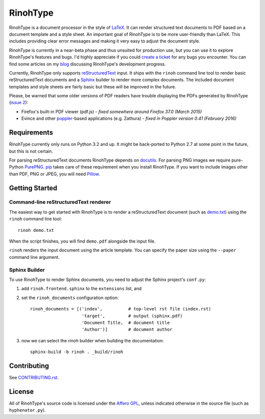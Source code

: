 RinohType
=========

.. image:: http://img.shields.io/pypi/v/rinohtype.svg
   :target: https://pypi.python.org/pypi/rinohtype
   :alt: PyPI

.. image:: https://travis-ci.org/brechtm/rinohtype.svg
   :target: https://travis-ci.org/brechtm/rinohtype
   :alt: Build status

.. image:: https://www.quantifiedcode.com/api/v1/project/44e411c95df74f5e8cd04eb067a73f4b/badge.svg
   :target: https://www.quantifiedcode.com/app/project/44e411c95df74f5e8cd04eb067a73f4b
   :alt: Code issues

.. image:: https://badges.gitter.im/brechtm/rinohtype.png
   :target: https://gitter.im/brechtm/rinohtype
   :alt: Gitter chat

RinohType is a document processor in the style of LaTeX_. It can render
structured text documents to PDF based on a document template and a style sheet.
An important goal of RinohType is to be more user-friendly than LaTeX. This
includes providing clear error messages and making it very easy to adjust the
document style.

RinohType is currently in a near-beta phase and thus unsuited for production
use, but you can use it to explore RinohType's features and bugs. I'd highly
appreciate if you could `create a ticket`_ for any bugs you encounter. You can
find some articles on my `blog`_ discussing RinohType's development progress.

Currently, RinohType only supports reStructuredText_ input. It ships with the
``rinoh`` command line tool to render basic reStructuredText documents and
a Sphinx_ builder to render more complex documents. The included document
templates and style sheets are fairly basic but these will be improved in the
future.

Please, be warned that some older versions of PDF readers have trouble displaying the PDFs
generated by RinohType (`issue 2`_):

- Firefox's built-in PDF viewer (pdf.js) - *fixed somewhere around Firefox 37.0 (March 2015)*
- Evince and other poppler_-based applications (e.g. Zathura) - *fixed in Poppler version 0.41 (February 2016)*

.. _LaTeX: http://en.wikipedia.org/wiki/LaTeX
.. _create a ticket: https://github.com/brechtm/rinohtype/issues
.. _reStructuredText: http://docutils.sourceforge.net/rst.html
.. _Sphinx: http://sphinx-doc.org
.. _blog: http://www.mos6581.org/archives.html
.. _issue 2: https://github.com/brechtm/rinohtype/issues/2
.. _poppler: http://poppler.freedesktop.org


Requirements
------------

RinohType currently only runs on Python 3.2 and up. It might be back-ported to
Python 2.7 at some point in the future, but this is not certain.

For parsing reStructuredText documents RinohType depends on docutils_. For
parsing PNG images we require pure-Python PurePNG_. pip_ takes care of these
requirement when you install RinohType. If you want to include images other
than PDF, PNG or JPEG, you will need Pillow_.

.. _docutils: http://docutils.sourceforge.net/index.html
.. _pip: https://pip.pypa.io
.. _PurePNG: http://purepng.readthedocs.org
.. _Pillow: http://python-pillow.github.io


Getting Started
---------------

Command-line reStructuredText renderer
~~~~~~~~~~~~~~~~~~~~~~~~~~~~~~~~~~~~~~

The easiest way to get started with RinohType is to render a reStructuredText
document (such as `demo.txt`_) using the ``rinoh`` command line tool::

   rinoh demo.txt

When the script finishes, you will find ``demo.pdf`` alongside the input file.

``rinoh`` renders the input document using the article template. You can specify
the paper size using the ``--paper`` command line argument.

.. _demo.txt: http://docutils.sourceforge.net/docs/user/rst/demo.txt


Sphinx Builder
~~~~~~~~~~~~~~

To use RinohType to render Sphinx documents, you need to adjust the Sphinx
project's ``conf.py``:

1. add ``rinoh.frontend.sphinx`` to the ``extensions`` list, and
2. set the ``rinoh_documents`` configuration option::

    rinoh_documents = [('index',          # top-level rst file (index.rst)
                        'target',         # output (sphinx.pdf)
                        'Document Title,  # document title
                        'Author')]        # document author

3. now we can select the `rinoh` builder when building the documentation::

    sphinx-build -b rinoh . _build/rinoh


Contributing
------------

See `CONTRIBUTING.rst <CONTRIBUTING.rst>`_.


License
-------

All of RinohType's source code is licensed under the `Affero GPL`_, unless
indicated otherwise in the source file (such as ``hyphenator.py``).

.. _Affero GPL: https://www.gnu.org/licenses/agpl-3.0.html
